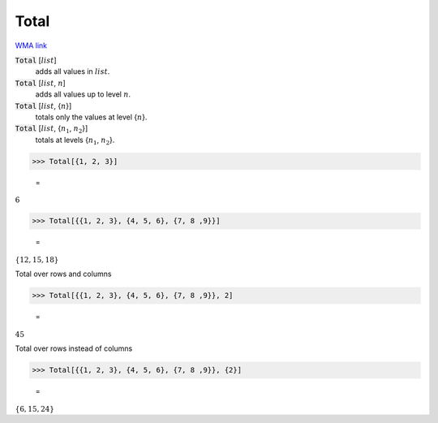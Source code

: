 Total
=====

`WMA link <https://reference.wolfram.com/language/ref/Total.html>`_


:code:`Total` [:math:`list`]
    adds all values in :math:`list`.

:code:`Total` [:math:`list`, :math:`n`]
    adds all values up to level :math:`n`.

:code:`Total` [:math:`list`, {:math:`n`}]
    totals only the values at level {:math:`n`}.

:code:`Total` [:math:`list`, {:math:`n_1`, :math:`n_2`}]
    totals at levels {:math:`n_1`, :math:`n_2`}.





>>> Total[{1, 2, 3}]

    =
:math:`6`


>>> Total[{{1, 2, 3}, {4, 5, 6}, {7, 8 ,9}}]

    =
:math:`\left\{12,15,18\right\}`



Total over rows and columns

>>> Total[{{1, 2, 3}, {4, 5, 6}, {7, 8 ,9}}, 2]

    =
:math:`45`



Total over rows instead of columns

>>> Total[{{1, 2, 3}, {4, 5, 6}, {7, 8 ,9}}, {2}]

    =
:math:`\left\{6,15,24\right\}`


